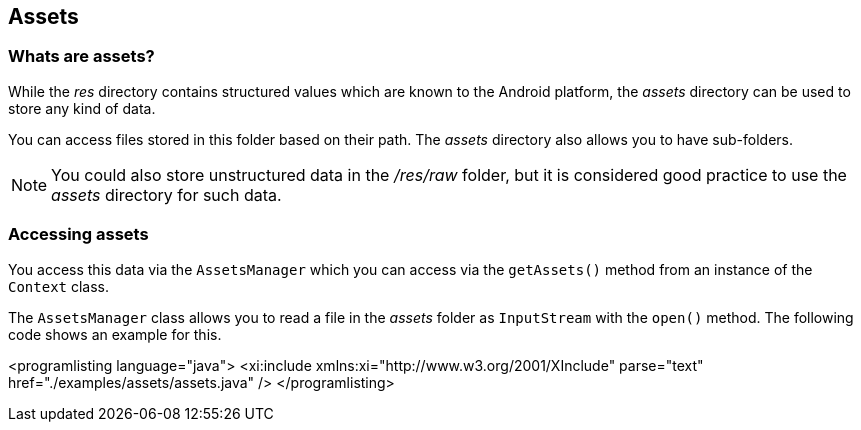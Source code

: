 == Assets
=== Whats are assets?
		
While the
_res_
directory
contains structured values which
are
known to the
Android
platform, the
_assets_
directory
can be used
to
store any kind
of
data.
		
		
You can access files stored in this folder based on their path. The
_assets_
directory also allows you to have sub-folders.

[NOTE]
====
You could also store unstructured data in the
_/res/raw_
folder, but it is considered good practice to use the
_assets_
directory for such data.
====	

	


=== Accessing assets
		
You access this
data
via the
`AssetsManager`
which you can access via the
`getAssets()`
method from an instance of the
`Context`
class.
		
The
`AssetsManager`
class
allows you to read a file in the
_assets_
folder as
`InputStream`
with the
`open()`
method. The following code shows an example for this.
		

		
<programlisting language="java">
	<xi:include xmlns:xi="http://www.w3.org/2001/XInclude"
		parse="text" href="./examples/assets/assets.java" />
</programlisting>
		

